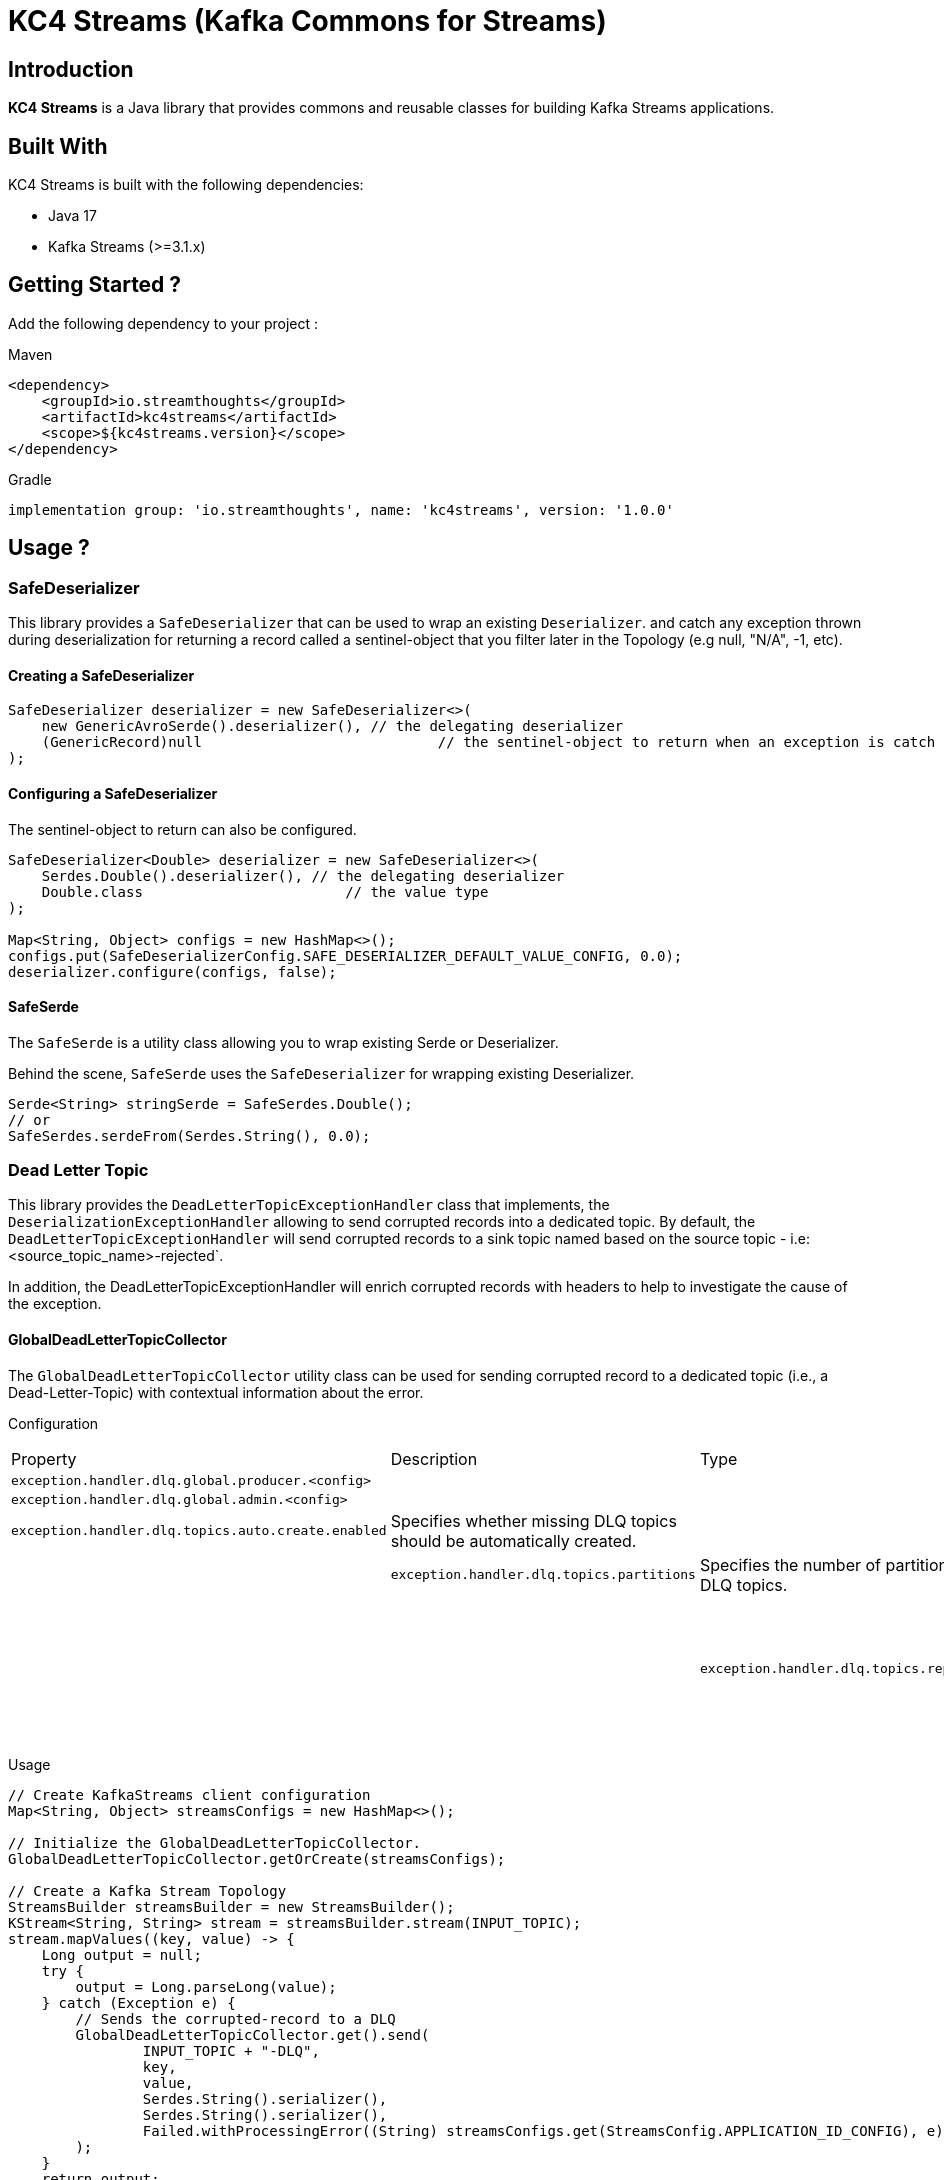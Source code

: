 = KC4 Streams (Kafka Commons for Streams)

== Introduction

**KC4 Streams** is a Java library that provides commons and reusable classes for building Kafka Streams applications.

== Built With

KC4 Streams is built with the following dependencies:

* Java 17
* Kafka Streams (>=3.1.x)

== Getting Started ?

Add the following dependency to your project :

Maven::
[source,xml]
----
<dependency>
    <groupId>io.streamthoughts</groupId>
    <artifactId>kc4streams</artifactId>
    <scope>${kc4streams.version}</scope>
</dependency>
----

Gradle::
[source]
----
implementation group: 'io.streamthoughts', name: 'kc4streams', version: '1.0.0'
----

== Usage ?

=== SafeDeserializer

This library provides a `SafeDeserializer` that can be used to wrap an existing `Deserializer`.
and catch any exception thrown during deserialization for returning a record called a sentinel-object
that you filter later in the Topology (e.g null, "N/A", -1, etc).

==== Creating a SafeDeserializer

[source,bash]
----
SafeDeserializer deserializer = new SafeDeserializer<>(
    new GenericAvroSerde().deserializer(), // the delegating deserializer
    (GenericRecord)null     			   // the sentinel-object to return when an exception is catch
);
----

==== Configuring a SafeDeserializer

The sentinel-object to return can also be configured.

[source,java]
----
SafeDeserializer<Double> deserializer = new SafeDeserializer<>(
    Serdes.Double().deserializer(), // the delegating deserializer
    Double.class    		        // the value type
);

Map<String, Object> configs = new HashMap<>();
configs.put(SafeDeserializerConfig.SAFE_DESERIALIZER_DEFAULT_VALUE_CONFIG, 0.0);
deserializer.configure(configs, false);
----

==== SafeSerde

The `SafeSerde` is a utility class allowing you to wrap existing Serde or Deserializer.

Behind the scene, `SafeSerde` uses the `SafeDeserializer` for wrapping existing Deserializer.

[source,java]
----
Serde<String> stringSerde = SafeSerdes.Double();
// or
SafeSerdes.serdeFrom(Serdes.String(), 0.0);
----

=== Dead Letter Topic

This library provides the `DeadLetterTopicExceptionHandler` class that implements, the `DeserializationExceptionHandler` allowing to send corrupted records into a dedicated topic.
By default, the `DeadLetterTopicExceptionHandler` will send corrupted records to a sink topic named based on the source topic - i.e: <source_topic_name>-rejected`.

In addition, the DeadLetterTopicExceptionHandler will enrich corrupted records with headers to help to investigate the cause of the exception.

==== GlobalDeadLetterTopicCollector

The `GlobalDeadLetterTopicCollector` utility class can be used for sending corrupted record to a dedicated topic (i.e., a Dead-Letter-Topic)
with contextual information about the error.

Configuration::
,===
Property,Description,Type,Default
`exception.handler.dlq.global.producer.<config>`,,,
`exception.handler.dlq.global.admin.<config>`,,,
`exception.handler.dlq.topics.auto.create.enabled`, Specifies whether missing DLQ topics should be automatically created.,,,
`exception.handler.dlq.topics.partitions`, Specifies the number of partitions to be used for DLQ topics.,,,
`exception.handler.dlq.topics.replication.factors`, Specifies the replication factor to be used for DLQ topics.,,,
,===

Usage::
[source, java]
----
// Create KafkaStreams client configuration
Map<String, Object> streamsConfigs = new HashMap<>();

// Initialize the GlobalDeadLetterTopicCollector.
GlobalDeadLetterTopicCollector.getOrCreate(streamsConfigs);

// Create a Kafka Stream Topology
StreamsBuilder streamsBuilder = new StreamsBuilder();
KStream<String, String> stream = streamsBuilder.stream(INPUT_TOPIC);
stream.mapValues((key, value) -> {
    Long output = null;
    try {
        output = Long.parseLong(value);
    } catch (Exception e) {
        // Sends the corrupted-record to a DLQ
        GlobalDeadLetterTopicCollector.get().send(
                INPUT_TOPIC + "-DLQ",
                key,
                value,
                Serdes.String().serializer(),
                Serdes.String().serializer(),
                Failed.withProcessingError((String) streamsConfigs.get(StreamsConfig.APPLICATION_ID_CONFIG), e)
        );
    }
    return output;
});
----


==== DeadLetterTopicExceptionHandler

Common configurations::
,===
Property,Description,Type,Default
`exception.handler.dlq.default.topic.extractor`, Specifies the fully-classified name of the class to be used for extracting the name of dead-letter topic, `class`, `io.streamthoughts.kc4streams.error.DefaultDeadLetterTopicNameExtractor`
`exception.handler.dlq.default.reponse`, The default response that must be returned by the handler [FAIL|CONTINUE],`string`,
`exception.handler.dlq.default.fail.errors`,Specifies the comma-separated list of FQCN of the exceptions on which the handler must fail,`List`,
`exception.handler.dlq.default.continue.errors`,Specifies the comma-separated list of FQCN of the exceptions on which the handler must continue.,,
`exception.handler.dlq.default.headers.<key>`,Specifies the value of a custom record-header to be added to the corrupted record send into the dead-letter topic.,`string`,
,===

Specific config properties for `ProducerExceptionHandler`

Specific config properties for `StreamsUncaughtExceptionHandler`




=== RocksDB

==== How to tune internal RocksDB state stores ?

KafkaStreams relies on RocksDB an embedded key-value store to provided persistent storage. Depending on the throughput of your application, you may want to tune internal RocksDB instances.
Kafka Streams allows you to customize the RocksDB settings for a given Store by implementing the interface `org.apache.kafka.streams.state.RocksDBConfigSetter`.

The custom implementation must then be configured using :

[source,java]
----
streamsConfig.put(StreamsConfig.ROCKSDB_CONFIG_SETTER_CLASS_CONFIG, CustomRocksDBConfig.class);
----

**KC4 Streams** provides a built-in `io.streamthoughts.kc4.streams.rocksdb.StreamsRocksDBConfigSetter` that allows
overriding not only some default RocksDB options but also to enable log statistics, for performance debugging, and shared memory usage.

Configuration::

,===
Property,Description,Type,Default
`rocksdb.stats.enable`,Enable RocksDB statistics,`boolean`,-
`rocksdb.stats.dump.period.sec`,Specifies the RocksDB statistics dump period in seconds.,`integer`,-
`rocksdb.log.dir`,Specifies the RocksDB log directory,`string,
`rocksdb.log.level`,Specifies the RocksDB log level (see org.rocksdb.InfoLogLevel).,`string`,-
`rocksdb.log.max.file.size`,Specifies the RocksDB maximum log file size.,`integer`,-
`rocksdb.max.write.buffer.number`,Specifies the maximum number of memtables build up in memory before they flush to SST files.,`integer`,
`rocksdb.write.buffer.size`,Specifies the size of a single memtable.,`long`,-
`rocksdb.memory.managed`,Enable automatic memory management across all RocksDB instances.,`boolean`,`false`
`rocksdb.memory.write.buffer.ratio`,Specifies the ratio of total cache memory which will be reserved for write buffer manager. This property is only used when `rocksdb.memory.managed` is set to true.,`double`,`0.5`
`rocksdb.memory.high.prio.pool.ratio`,Specifies the ratio of cache memory that is reserved for high priority blocks (e.g.: indexes filters and compressions blocks).,`double`,`0.1`
`rocksdb.memory.strict.capacity.limit`,Create a block cache with strict capacity limit (i.e. insert to the cache will fail when cache is full). This property is only used when `rocksdb.memory.managed` is set to true or `rocksdb.block.cache.size` is set.,`boolean`,`false`
`rocksdb.block.cache.size`,Specifies the total size to be used for caching uncompressed data blocks.,`long`,`false`
`rocksdb.compaction.style`,Specifies the compaction style.,`string`,-
`rocksdb.compression.type`,Specifies the compression type.`string`,-
`rocksdb.files.open`,Specifies the maximum number of open files that can be used per RocksDB instance.,`long`,-
`rocksdb.max.background.jobs`,Specifies the maximum number of concurrent background jobs (both flushes and compactions combined).,`integer`,-
,===

Example::
[source,java]
----
var streamsConfig = new HashMap<String, Object>();
streamsConfig.put(StreamsConfig.ROCKSDB_CONFIG_SETTER_CLASS_CONFIG, StreamsRocksDBConfigSetter.class);
streamsConfig.put(RocksDBConfig.ROCKSDB_MEMORY_MANAGED_CONFIG, true);
streamsConfig.put(RocksDBConfig.ROCKSDB_STATS_ENABLE_CONFIG, true);
streamsConfig.put(RocksDBConfig.ROCKSDB_LOG_DIR_CONFIG, "/tmp/rocksdb-logs");
----

NOTE: Please read the official documentation for more information: https://github.com/facebook/rocksdb/wiki/RocksDB-Tuning-Guide[RocksDB Tuning Guide]

=== StateListener

== Contribute to KC4 Streams

== Licence
Copyright 2022 StreamThoughts.

Licensed to the Apache Software Foundation (ASF) under one or more contributor license agreements. See the NOTICE file distributed with this work for additional information regarding copyright ownership. The ASF licenses this file to you under the Apache License, Version 2.0 (the "License"); you may not use this file except in compliance with the License. You may obtain a copy of the License at

http://www.apache.org/licenses/LICENSE-2.0

Unless required by applicable law or agreed to in writing, software distributed under the License is distributed on an "AS IS" BASIS, WITHOUT WARRANTIES OR CONDITIONS OF ANY KIND, either express or implied. See the License for the specific language governing permissions and limitations under the License